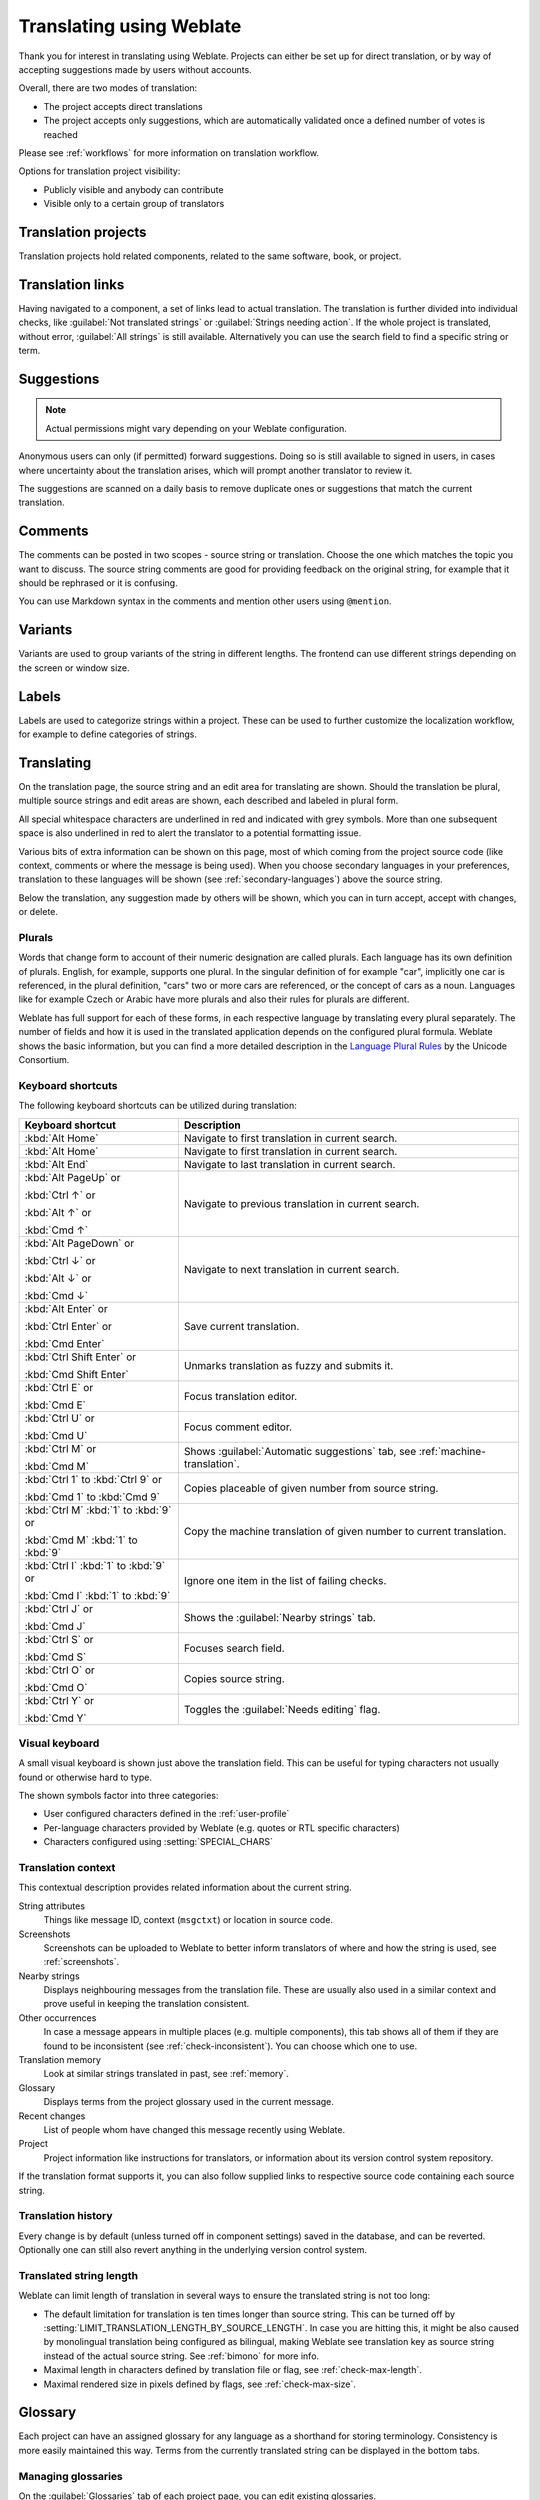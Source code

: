 Translating using Weblate
=========================

Thank you for interest in translating using Weblate. Projects can either be
set up for direct translation, or by way of accepting suggestions made by
users without accounts.

Overall, there are two modes of translation:

* The project accepts direct translations
* The project accepts only suggestions, which are automatically validated once a defined number of votes is reached

Please see :ref:`workflows` for more information on translation workflow.

Options for translation project visibility:

* Publicly visible and anybody can contribute
* Visible only to a certain group of translators

.. seealso::

   :ref:`privileges`,
   :ref:`workflows`

Translation projects
--------------------

Translation projects hold related components, related to the same software, book, or project.

.. image:: /images/project-overview.png

.. _strings-to-check:

Translation links
-----------------

Having navigated to a component, a set of links lead to actual translation.
The translation is further divided into individual checks, like
:guilabel:`Not translated strings` or :guilabel:`Strings needing action`.  If the whole project
is translated, without error, :guilabel:`All strings` is still available.
Alternatively you can use the search field to find a specific string or term.

.. image:: /images/strings-to-check.png

Suggestions
-----------

.. note::

    Actual permissions might vary depending on your Weblate configuration.

Anonymous users can only (if permitted) forward suggestions.  Doing so is still
available to signed in users, in cases where uncertainty about the translation
arises, which will prompt another translator to review it.

The suggestions are scanned on a daily basis to remove duplicate ones or
suggestions that match the current translation.

Comments
--------

The comments can be posted in two scopes - source string or translation. Choose
the one which matches the topic you want to discuss. The source string comments are
good for providing feedback on the original string, for example that it should
be rephrased or it is confusing.

You can use Markdown syntax in the comments and mention other users using
``@mention``.

Variants
--------

Variants are used to group variants of the string in different lengths. The
frontend can use different strings depending on the screen or window size.

.. seealso::

    :ref:`variants`

Labels
------

Labels are used to categorize strings within a project. These can be used to
further customize the localization workflow, for example to define categories
of strings.

.. seealso::

    :ref:`labels`

Translating
-----------

On the translation page, the source string and an edit area for translating are shown.
Should the translation be plural, multiple source strings and edit areas are
shown, each described and labeled in plural form.

All special whitespace characters are underlined in red and indicated with grey
symbols. More than one subsequent space is also underlined in red to alert the translator to
a potential formatting issue.

Various bits of extra information can be shown on this page, most of which coming from the project source code
(like context, comments or where the message is being used). When you choose secondary languages in your
preferences, translation to these languages will be shown (see :ref:`secondary-languages`) above the source string.

Below the translation, any suggestion made by others will be shown, which you
can in turn accept, accept with changes, or delete.

.. _plurals:

Plurals
+++++++

Words that change form to account of their numeric designation are called
plurals.  Each language has its own definition of plurals. English, for
example, supports one plural.  In the singular definition of for example "car",
implicitly one car is referenced, in the plural definition, "cars" two or more
cars are referenced, or the concept of cars as a noun.  Languages like for
example Czech or Arabic have more plurals and also their rules for plurals are
different.

Weblate has full support for each of these forms, in each respective language
by translating every plural separately. The number of fields and how it is
used in the translated application depends on the configured plural formula.
Weblate shows the basic information, but you can find a more detailed description in
the `Language Plural Rules`_ by the Unicode Consortium.

.. _Language Plural Rules: https://unicode-org.github.io/cldr-staging/charts/37/supplemental/language_plural_rules.html

.. seealso::

   :ref:`plural-formula`

.. image:: /images/plurals.png

Keyboard shortcuts
++++++++++++++++++

.. versionchanged:: 2.18

    The keyboard shortcuts have been revamped in 2.18 to less likely collide
    with browser or system defaults.

The following keyboard shortcuts can be utilized during translation:

+-------------------------------------------+-----------------------------------------------------------------------+
| Keyboard shortcut                         | Description                                                           |
+===========================================+=======================================================================+
| :kbd:`Alt Home`                           | Navigate to first translation in current search.                      |
+-------------------------------------------+-----------------------------------------------------------------------+
| :kbd:`Alt Home`                           | Navigate to first translation in current search.                      |
+-------------------------------------------+-----------------------------------------------------------------------+
| :kbd:`Alt End`                            | Navigate to last translation in current search.                       |
+-------------------------------------------+-----------------------------------------------------------------------+
| :kbd:`Alt PageUp` or                      | Navigate to previous translation in current search.                   |
|                                           |                                                                       |
| :kbd:`Ctrl ↑` or                          |                                                                       |
|                                           |                                                                       |
| :kbd:`Alt ↑` or                           |                                                                       |
|                                           |                                                                       |
| :kbd:`Cmd ↑`                              |                                                                       |
+-------------------------------------------+-----------------------------------------------------------------------+
| :kbd:`Alt PageDown` or                    | Navigate to next translation in current search.                       |
|                                           |                                                                       |
| :kbd:`Ctrl ↓` or                          |                                                                       |
|                                           |                                                                       |
| :kbd:`Alt ↓` or                           |                                                                       |
|                                           |                                                                       |
| :kbd:`Cmd ↓`                              |                                                                       |
+-------------------------------------------+-----------------------------------------------------------------------+
| :kbd:`Alt Enter` or                       | Save current translation.                                             |
|                                           |                                                                       |
| :kbd:`Ctrl Enter` or                      |                                                                       |
|                                           |                                                                       |
| :kbd:`Cmd Enter`                          |                                                                       |
+-------------------------------------------+-----------------------------------------------------------------------+
| :kbd:`Ctrl Shift Enter` or                | Unmarks translation as fuzzy and submits it.                          |
|                                           |                                                                       |
| :kbd:`Cmd Shift Enter`                    |                                                                       |
+-------------------------------------------+-----------------------------------------------------------------------+
| :kbd:`Ctrl E` or                          | Focus translation editor.                                             |
|                                           |                                                                       |
| :kbd:`Cmd E`                              |                                                                       |
+-------------------------------------------+-----------------------------------------------------------------------+
| :kbd:`Ctrl U` or                          | Focus comment editor.                                                 |
|                                           |                                                                       |
| :kbd:`Cmd U`                              |                                                                       |
+-------------------------------------------+-----------------------------------------------------------------------+
| :kbd:`Ctrl M` or                          | Shows :guilabel:`Automatic suggestions` tab,                          |
|                                           | see :ref:`machine-translation`.                                       |
| :kbd:`Cmd M`                              |                                                                       |
+-------------------------------------------+-----------------------------------------------------------------------+
| :kbd:`Ctrl 1` to :kbd:`Ctrl 9` or         | Copies placeable of given number from source string.                  |
|                                           |                                                                       |
| :kbd:`Cmd 1` to :kbd:`Cmd 9`              |                                                                       |
+-------------------------------------------+-----------------------------------------------------------------------+
| :kbd:`Ctrl M` :kbd:`1` to :kbd:`9` or     | Copy the machine translation of given number to current translation.  |
|                                           |                                                                       |
| :kbd:`Cmd M` :kbd:`1` to :kbd:`9`         |                                                                       |
+-------------------------------------------+-----------------------------------------------------------------------+
| :kbd:`Ctrl I` :kbd:`1` to :kbd:`9`  or    | Ignore one item in the list of failing checks.                        |
|                                           |                                                                       |
| :kbd:`Cmd I` :kbd:`1` to :kbd:`9`         |                                                                       |
+-------------------------------------------+-----------------------------------------------------------------------+
| :kbd:`Ctrl J` or                          | Shows the :guilabel:`Nearby strings` tab.                             |
|                                           |                                                                       |
| :kbd:`Cmd J`                              |                                                                       |
+-------------------------------------------+-----------------------------------------------------------------------+
| :kbd:`Ctrl S` or                          | Focuses search field.                                                 |
|                                           |                                                                       |
| :kbd:`Cmd S`                              |                                                                       |
+-------------------------------------------+-----------------------------------------------------------------------+
| :kbd:`Ctrl O` or                          | Copies source string.                                                 |
|                                           |                                                                       |
| :kbd:`Cmd O`                              |                                                                       |
+-------------------------------------------+-----------------------------------------------------------------------+
| :kbd:`Ctrl Y` or                          | Toggles the :guilabel:`Needs editing` flag.                           |
|                                           |                                                                       |
| :kbd:`Cmd Y`                              |                                                                       |
+-------------------------------------------+-----------------------------------------------------------------------+

.. _visual-keyboard:

Visual keyboard
+++++++++++++++

A small visual keyboard is shown just above the translation field. This can be useful for
typing characters not usually found or otherwise hard to type.

The shown symbols factor into three categories:

* User configured characters defined in the :ref:`user-profile`
* Per-language characters provided by Weblate (e.g. quotes or RTL specific characters)
* Characters configured using :setting:`SPECIAL_CHARS`

.. image:: /images/visual-keyboard.png

.. _source-context:

Translation context
+++++++++++++++++++

This contextual description provides related information about the current string.

String attributes
    Things like message ID, context (``msgctxt``) or location in source code.
Screenshots
    Screenshots can be uploaded to Weblate to better inform translators
    of where and how the string is used, see :ref:`screenshots`.
Nearby strings
    Displays neighbouring messages from the translation file. These
    are usually also used in a similar context and prove useful in keeping the translation consistent.
Other occurrences
    In case a message appears in multiple places (e.g. multiple components),
    this tab shows all of them if they are found to be inconsistent (see
    :ref:`check-inconsistent`). You can choose which one to use.
Translation memory
    Look at similar strings translated in past, see :ref:`memory`.
Glossary
    Displays terms from the project glossary used in the current message.
Recent changes
    List of people whom have changed this message recently using Weblate.
Project
    Project information like instructions for translators, or information about
    its version control system repository.

If the translation format supports it, you can also follow supplied links to respective
source code containing each source string.

Translation history
+++++++++++++++++++

Every change is by default (unless turned off in component settings) saved in
the database, and can be reverted. Optionally one can still also revert anything
in the underlying version control system.

Translated string length
++++++++++++++++++++++++

Weblate can limit length of translation in several ways to ensure the
translated string is not too long:

* The default limitation for translation is ten times longer than source
  string. This can be turned off by
  :setting:`LIMIT_TRANSLATION_LENGTH_BY_SOURCE_LENGTH`. In case you are hitting
  this, it might be also caused by monolingual translation being configured as
  bilingual, making Weblate see translation key as source string instead of the
  actual source string. See :ref:`bimono` for more info.
* Maximal length in characters defined by translation file or flag, see
  :ref:`check-max-length`.
* Maximal rendered size in pixels defined by flags, see :ref:`check-max-size`.

.. _glossary:

Glossary
--------

Each project can have an assigned glossary for any language as a shorthand for storing terminology.
Consistency is more easily maintained this way.
Terms from the currently translated string can be displayed in the bottom tabs.

Managing glossaries
+++++++++++++++++++

On the :guilabel:`Glossaries` tab of each project page, you can edit existing
glossaries.

.. image:: /images/project-glossaries.png

An empty glossary for a given project is automatically created when project is
created. Glossaries are shared among all components of the same project and you
can also choose to share them with another projects. You can do this only for
projects you can administer.

On this list, you can choose which glossary to manage (all languages used in
the current project are shown). Following one of the language links will lead
you to a page which can be used to edit, import or export the selected
glossary, or view the edit history:

.. image:: /images/glossary-edit.png

.. _machine-translation:

Automatic suggestions
---------------------

Based on configuration and your translated language, Weblate provides you
suggestions from several machine translation tools and
:ref:`translation-memory`. All machine translations are available in a single
tab of each translation page.

.. seealso::

   You can find the list of supported tools in :ref:`machine-translation-setup`.

.. _auto-translation:

Automatic translation
---------------------

You can use automatic translation to bootstrap translation based on external sources.
This tool is called :guilabel:`Automatic translation` accessible in the :guilabel:`Tools` menu, once you have selected a component and a language:

.. image:: /images/automatic-translation.png

Two modes of operation are possible:

- Using other Weblate components as a source for translations.
- Using selected machine translation services with translations above a certain
  quality threshold.

You can also choose which strings are to be auto-translated.

.. warning::

    Be mindful that this will overwrite existing translations if employed with
    wide filters such as :guilabel:`All strings`.

Useful in several situations like consolidating translation
between different components (for example website and application) or when
bootstrapping translation for a new component using existing translations
(translation memory).

.. seealso::

    :ref:`translation-consistency`

.. _user-rate:

Rate limiting
-------------

To avoid abuse of the interface, there is rate limiting applied to several
operations like searching, sending contact form or translating. In case you are
hit by this, you are blocked for a certain period until you can perform the
operation again.

The default limits are described in the administrative manual in
:ref:`rate-limit`, but can be tweaked by configuration.

.. _bulk-edit:

Bulk edit
---------

Bulk edit allows you to perform operation on number of strings. You define
search strings and operation to perform and all matching strings are updated.
Following operations are supported:

* Changing string state (for example to approve all strings waiting for review)
* Adjust translation flags (see :ref:`custom-checks`)
* Adjust string labels (see :ref:`labels`)

.. hint::

    This tool is called :guilabel:`Bulk edit` accessible in the
    :guilabel:`Tools` menu for each project, component or translation.



.. seealso::

   :ref:`Bulk edit addon <addon-weblate.flags.bulk>`
